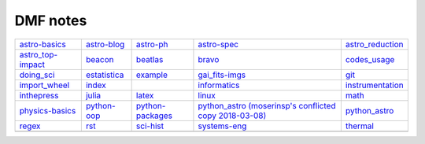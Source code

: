 DMF notes
###########

===================  ==============  ==============================  ========================================================  ==================
`astro-basics`_      `astro-blog`_   `astro-ph`_                     `astro-spec`_                                             `astro_reduction`_
`astro_top-impact`_  `beacon`_       `beatlas`_                      `bravo`_                                                  `codes_usage`_
`doing_sci`_         `estatistica`_  `example`_                      `gai_fits-imgs`_                                          `git`_
`import_wheel`_      `index`_        .. image:: ../figs/index2.gif   `informatics`_                                            `instrumentation`_
`inthepress`_        `julia`_        `latex`_                        `linux`_                                                  `math`_
`physics-basics`_    `python-oop`_   `python-packages`_              `python_astro (moserinsp's conflicted copy 2018-03-08)`_  `python_astro`_
`regex`_             `rst`_          `sci-hist`_                     `systems-eng`_                                            `thermal`_
\                    \               .. image:: ../figs/index3a.gif  \                                                         \
===================  ==============  ==============================  ========================================================  ==================

.. _astro-basics: astro-basics.html
.. _astro-blog: astro-blog.html
.. _astro-ph: astro-ph.html
.. _astro-spec: astro-spec.html
.. _astro_reduction: astro_reduction.html
.. _astro_top-impact: astro_top-impact.html
.. _beacon: beacon.html
.. _beatlas: beatlas.html
.. _bravo: bravo.html
.. _codes_usage: codes_usage.html
.. _doing_sci: doing_sci.html
.. _estatistica: estatistica.html
.. _example: example.html
.. _gai_fits-imgs: gai_fits-imgs.html
.. _git: git.html
.. _import_wheel: import_wheel.html
.. _index: index.html
.. _informatics: informatics.html
.. _instrumentation: instrumentation.html
.. _inthepress: inthepress.html
.. _julia: julia.html
.. _latex: latex.html
.. _linux: linux.html
.. _math: math.html
.. _physics-basics: physics-basics.html
.. _python-oop: python-oop.html
.. _python-packages: python-packages.html
.. _python_astro (moserinsp's conflicted copy 2018-03-08): python_astro (moserinsp's conflicted copy 2018-03-08).html
.. _python_astro: python_astro.html
.. _regex: regex.html
.. _rst: rst.html
.. _sci-hist: sci-hist.html
.. _systems-eng: systems-eng.html
.. _thermal: thermal.html
